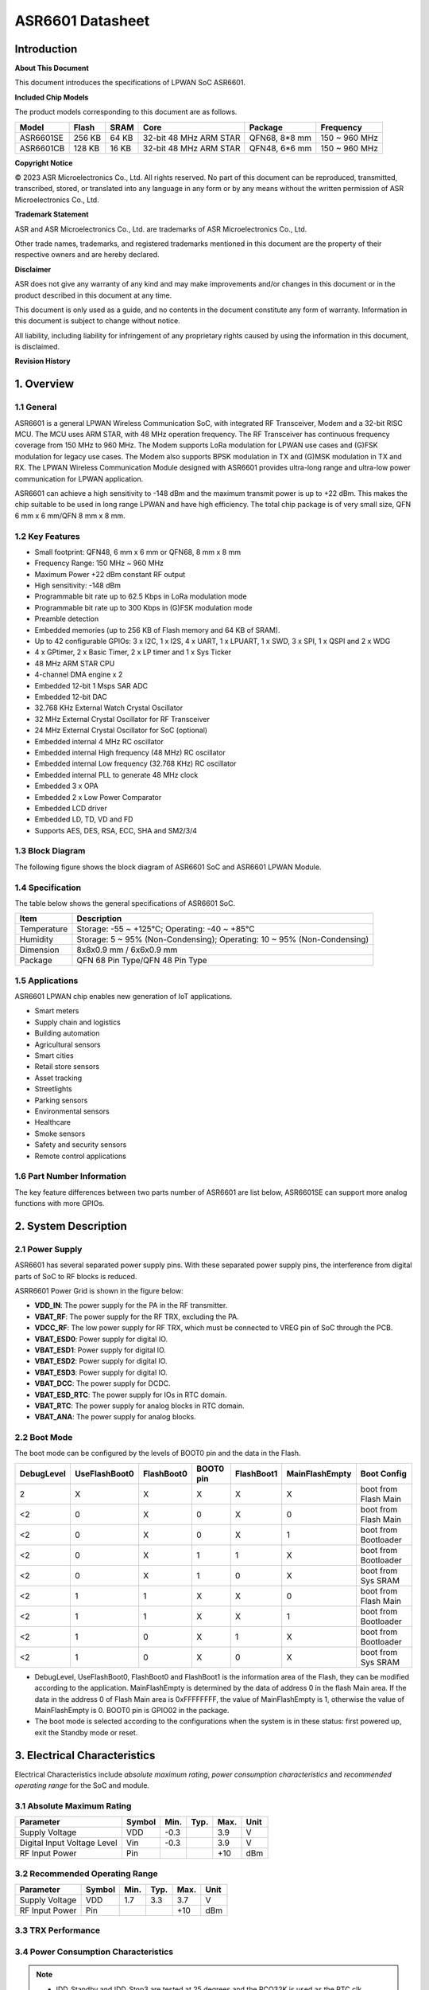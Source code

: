 ASR6601 Datasheet
=================

Introduction
------------

**About This Document**

This document introduces the specifications of LPWAN SoC ASR6601.

**Included Chip Models**

The product models corresponding to this document are as follows.

+-----------+--------+-------+-----------------------------+---------------+---------------+
| Model     | Flash  | SRAM  | Core                        | Package       | Frequency     |
+===========+========+=======+=============================+===============+===============+
| ASR6601SE | 256 KB | 64 KB | 32-bit 48 MHz ARM STAR      | QFN68, 8*8 mm | 150 ~ 960 MHz |
+-----------+--------+-------+-----------------------------+---------------+---------------+
| ASR6601CB | 128 KB | 16 KB | 32-bit 48 MHz ARM STAR      | QFN48, 6*6 mm | 150 ~ 960 MHz |
+-----------+--------+-------+-----------------------------+---------------+---------------+

**Copyright Notice**

© 2023 ASR Microelectronics Co., Ltd. All rights reserved. No part of this document can be reproduced, transmitted, transcribed, stored, or translated into any language in any form or by any means without the written permission of ASR Microelectronics Co., Ltd.

**Trademark Statement**

ASR and ASR Microelectronics Co., Ltd. are trademarks of ASR Microelectronics Co., Ltd. 

Other trade names, trademarks, and registered trademarks mentioned in this document are the property of their respective owners and are hereby declared.

**Disclaimer**

ASR does not give any warranty of any kind and may make improvements and/or changes in this document or in the product described in this document at any time.

This document is only used as a guide, and no contents in the document constitute any form of warranty. Information in this document is subject to change without notice.

All liability, including liability for infringement of any proprietary rights caused by using the information in this document, is disclaimed.

**Revision History**

+---------+---------+----------------------------------------------------------------------------------------------------------+
| Date    | Version | Release Notes                                                                                            |
+=========+=========+==========================================================================================================+
| 2023.04 | V1.6.0  | Added Table 3.4.                                                                                       |
+---------+---------+----------------------------------------------------------------------------------------------------------+


1. Overview
-----------

1.1 General
~~~~~~~~~~~

ASR6601 is a general LPWAN Wireless Communication SoC, with integrated RF Transceiver, Modem and a 32-bit RISC MCU. The MCU uses ARM STAR, with 48 MHz operation frequency. The RF Transceiver has continuous frequency coverage from 150 MHz to 960 MHz. The Modem supports LoRa modulation for LPWAN use cases and (G)FSK modulation for legacy use cases. The Modem also supports BPSK modulation in TX and (G)MSK modulation in TX and RX. The LPWAN Wireless Communication Module designed with ASR6601 provides ultra-long range and ultra-low power communication for LPWAN application.

ASR6601 can achieve a high sensitivity to -148 dBm and the maximum transmit power is up to +22 dBm. This makes the chip suitable to be used in long range LPWAN and have high efficiency. The total chip package is of very small size, QFN 6 mm x 6 mm/QFN 8 mm x 8 mm.

1.2 Key Features
~~~~~~~~~~~~~~~~~~~~~~~~

-  Small footprint: QFN48, 6 mm x 6 mm or QFN68, 8 mm x 8 mm

-  Frequency Range: 150 MHz ~ 960 MHz

-  Maximum Power +22 dBm constant RF output

-  High sensitivity: -148 dBm

-  Programmable bit rate up to 62.5 Kbps in LoRa modulation mode

-  Programmable bit rate up to 300 Kbps in (G)FSK modulation mode

-  Preamble detection

-  Embedded memories (up to 256 KB of Flash memory and 64 KB of SRAM).

-  Up to 42 configurable GPIOs: 3 x I2C, 1 x I2S, 4 x UART, 1 x LPUART, 1 x SWD, 3 x SPI, 1 x QSPI and 2 x WDG

-  4 x GPtimer, 2 x Basic Timer, 2 x LP timer and 1 x Sys Ticker

-  48 MHz ARM STAR CPU

-  4-channel DMA engine x 2

-  Embedded 12-bit 1 Msps SAR ADC

-  Embedded 12-bit DAC

-  32.768 KHz External Watch Crystal Oscillator

-  32 MHz External Crystal Oscillator for RF Transceiver

-  24 MHz External Crystal Oscillator for SoC (optional)

-  Embedded internal 4 MHz RC oscillator

-  Embedded internal High frequency (48 MHz) RC oscillator

-  Embedded internal Low frequency (32.768 KHz) RC oscillator

-  Embedded internal PLL to generate 48 MHz clock

-  Embedded 3 x OPA

-  Embedded 2 x Low Power Comparator

-  Embedded LCD driver

-  Embedded LD, TD, VD and FD

-  Supports AES, DES, RSA, ECC, SHA and SM2/3/4

1.3 Block Diagram
~~~~~~~~~~~~~~~~~

The following figure shows the block diagram of ASR6601 SoC and ASR6601 LPWAN Module.

|image1|


1.4 Specification
~~~~~~~~~~~~~~~~~

The table below shows the general specifications of ASR6601 SoC.

+-------------+-------------------------------------------------------------------------+
| Item        | Description                                                             |
+=============+=========================================================================+
| Temperature | Storage: -55 ~ +125℃; Operating: -40 ~ +85℃                             |
+-------------+-------------------------------------------------------------------------+
| Humidity    | Storage: 5 ~ 95% (Non-Condensing); Operating: 10 ~ 95% (Non-Condensing) |
+-------------+-------------------------------------------------------------------------+
| Dimension   | 8x8x0.9 mm / 6x6x0.9 mm                                                 |
+-------------+-------------------------------------------------------------------------+
| Package     | QFN 68 Pin Type/QFN 48 Pin Type                                         |
+-------------+-------------------------------------------------------------------------+

1.5 Applications
~~~~~~~~~~~~~~~~

ASR6601 LPWAN chip enables new generation of IoT applications.

-  Smart meters
-  Supply chain and logistics
-  Building automation
-  Agricultural sensors
-  Smart cities
-  Retail store sensors
-  Asset tracking
-  Streetlights
-  Parking sensors
-  Environmental sensors
-  Healthcare
-  Smoke sensors
-  Safety and security sensors
-  Remote control applications

1.6 Part Number Information
~~~~~~~~~~~~~~~~~~~~~~~~~~~

The key feature differences between two parts number of ASR6601 are list below, ASR6601SE can support more analog functions with more GPIOs.

|image2|


2. System Description
---------------------

2.1 Power Supply
~~~~~~~~~~~~~~~~

ASR6601 has several separated power supply pins. With these separated power supply pins, the interference from digital parts of SoC to RF blocks is reduced.

ASRR6601 Power Grid is shown in the figure below:

|image3|

-  **VDD_IN**: The power supply for the PA in the RF transmitter.
-  **VBAT_RF**: The power supply for the RF TRX, excluding the PA.
-  **VDCC_RF**: The low power supply for RF TRX, which must be connected to VREG pin of SoC through the PCB.
-  **VBAT_ESD0**: Power supply for digital IO.
-  **VBAT_ESD1**: Power supply for digital IO.
-  **VBAT_ESD2**: Power supply for digital IO.
-  **VBAT_ESD3**: Power supply for digital IO.
-  **VBAT_DCC**: The power supply for DCDC.
-  **VBAT_ESD_RTC**: The power supply for IOs in RTC domain.
-  **VBAT_RTC**: The power supply for analog blocks in RTC domain.
-  **VBAT_ANA**: The power supply for analog blocks.

2.2 Boot Mode
~~~~~~~~~~~~~

The boot mode can be configured by the levels of BOOT0 pin and the data in the Flash.

+------------+---------------+------------+-----------+------------+----------------+----------------------+
| DebugLevel | UseFlashBoot0 | FlashBoot0 | BOOT0 pin | FlashBoot1 | MainFlashEmpty | Boot Config          |
+============+===============+============+===========+============+================+======================+
| 2          | X             | X          | X         | X          | X              | boot from Flash Main |
+------------+---------------+------------+-----------+------------+----------------+----------------------+
| <2         | 0             | X          | 0         | X          | 0              | boot from Flash Main |
+------------+---------------+------------+-----------+------------+----------------+----------------------+
| <2         | 0             | X          | 0         | X          | 1              | boot from Bootloader |
+------------+---------------+------------+-----------+------------+----------------+----------------------+
| <2         | 0             | X          | 1         | 1          | X              | boot from Bootloader |
+------------+---------------+------------+-----------+------------+----------------+----------------------+
| <2         | 0             | X          | 1         | 0          | X              | boot from Sys SRAM   |
+------------+---------------+------------+-----------+------------+----------------+----------------------+
| <2         | 1             | 1          | X         | X          | 0              | boot from Flash Main |
+------------+---------------+------------+-----------+------------+----------------+----------------------+
| <2         | 1             | 1          | X         | X          | 1              | boot from Bootloader |
+------------+---------------+------------+-----------+------------+----------------+----------------------+
| <2         | 1             | 0          | X         | 1          | X              | boot from Bootloader |
+------------+---------------+------------+-----------+------------+----------------+----------------------+
| <2         | 1             | 0          | X         | 0          | X              | boot from Sys SRAM   |
+------------+---------------+------------+-----------+------------+----------------+----------------------+

-  DebugLevel, UseFlashBoot0, FlashBoot0 and FlashBoot1 is the information area of the Flash, they can be modified according to the application. MainFlashEmpty is determined by the data of address 0 in the flash Main area. If the data in the address 0 of Flash Main area is 0xFFFFFFFF, the value of MainFlashEmpty is 1, otherwise the value of MainFlashEmpty is 0. BOOT0 pin is GPIO02 in the package.

-  The boot mode is selected according to the configurations when the system is in these status: first powered up, exit the Standby mode or reset.

3. Electrical Characteristics
-----------------------------

Electrical Characteristics include *absolute maximum rating*, *power consumption characteristics* and *recommended operating range* for the SoC and module.

3.1 Absolute Maximum Rating
~~~~~~~~~~~~~~~~~~~~~~~~~~~

=========================== ====== ==== ==== ==== ====
Parameter                   Symbol Min. Typ. Max. Unit
=========================== ====== ==== ==== ==== ====
Supply Voltage              VDD    -0.3      3.9  V
Digital Input Voltage Level Vin    -0.3      3.9  V
RF Input Power              Pin              +10  dBm
=========================== ====== ==== ==== ==== ====

3.2 Recommended Operating Range
~~~~~~~~~~~~~~~~~~~~~~~~~~~~~~~

.. raw:: html

   <center>

============== ====== ==== ==== ==== ====
Parameter      Symbol Min. Typ. Max. Unit
============== ====== ==== ==== ==== ====
Supply Voltage VDD    1.7  3.3  3.7  V
RF Input Power Pin              +10  dBm
============== ====== ==== ==== ==== ====

.. raw:: html

   </center>


3.3 TRX Performance
~~~~~~~~~~~~~~~~~~~

|image4|


3.4 Power Consumption Characteristics
~~~~~~~~~~~~~~~~~~~~~~~~~~~~~~~~~~~~~

|image5|

.. note::
    - IDD_Standby and IDD_Stop3 are tested at 25 degrees and the RCO32K is used as the RTC clk.\

    - The XO32K block operates either in its normal mode or low-power mode. Through the proper design of XO32K PCB routing, the XO32K can work in its low-power mode, and in this case, the IDD current with the XO32K clk is as low as that with the RCO32K clk. For more details, please refer to ASR6601_Harware Design Guide_V1.3.0. Otherwise, the XO32K block shall only work in the normal mode, and the current will increase about 500nA compared with the low-power mode.


3.5 ESD Ratings
~~~~~~~~~~~~~~~~~~~~~~~~~~~~~~~~~~~~~

|image6|


4. Package and Pin Definition
-----------------------------

4.1 ASR6601SE QFN68
~~~~~~~~~~~~~~~~~~~

4.1.1 ASR6601SE QFN68 Pin Definition
^^^^^^^^^^^^^^^^^^^^^^^^^^^^^^^^^^^^

+---------+--------------+----------+----------------------------------------------------+------------------+
| Pin No. | Pin Name     | Pin Type | Description                                        | Power Domain (V) |
+=========+==============+==========+====================================================+==================+
| 1       | VR_PA        | IO       | Regulated power amplifier supply                   | 3.3              |
+---------+--------------+----------+----------------------------------------------------+------------------+
| 2       | VDD_IN       | Power    | Input voltage for power amplifier, VR_PA           | 3.3              |
+---------+--------------+----------+----------------------------------------------------+------------------+
| 3       | GND_PLL      | Ground   | Ground for PLL                                     | 3.3              |
+---------+--------------+----------+----------------------------------------------------+------------------+
| 4       | XTA          | IO_IN    | XO32M for RF input                                 | 1.8              |
+---------+--------------+----------+----------------------------------------------------+------------------+
| 5       | XTB          | IO_IN    | XO32M for RF input                                 | 1.8              |
+---------+--------------+----------+----------------------------------------------------+------------------+
| 6       | PWR_TCXO     | IO_OUT   | Output power for TCXO supply                       | 1.8              |
+---------+--------------+----------+----------------------------------------------------+------------------+
| 7       | VBAT_RF      | Power    | Supply for RF                                      | 3.3              |
+---------+--------------+----------+----------------------------------------------------+------------------+
| 8       | VDCC_RF      | Power    | DCDC input for RF                                  | 1.55             |
+---------+--------------+----------+----------------------------------------------------+------------------+
| 9       | GPIO01       | IO       | General-purpose input/output                       | 3.3              |
+---------+--------------+----------+----------------------------------------------------+------------------+
| 10      | GPIO00       | IO       | General-purpose input/output                       | 3.3              |
+---------+--------------+----------+----------------------------------------------------+------------------+
| 11      | GPIO03       | IO       | General-purpose input/output                       | 3.3              |
+---------+--------------+----------+----------------------------------------------------+------------------+
| 12      | GPIO02       | IO       | General-purpose input/output                       | 3.3              |
+---------+--------------+----------+----------------------------------------------------+------------------+
| 13      | VBAT_ESD0    | Power    | Power supply for IO                                | 3.3              |
+---------+--------------+----------+----------------------------------------------------+------------------+
| 14      | GPIO06       | IO       | SWD_DATA                                           | 3.3              |
+---------+--------------+----------+----------------------------------------------------+------------------+
| 15      | GPIO07       | IO       | SWD_CLK                                            | 3.3              |
+---------+--------------+----------+----------------------------------------------------+------------------+
| 16      | GPIO16       | IO       | General-purpose input/output                       | 3.3              |
+---------+--------------+----------+----------------------------------------------------+------------------+
| 17      | GPIO17       | IO       | General-purpose input/output                       | 3.3              |
+---------+--------------+----------+----------------------------------------------------+------------------+
| 18      | GPIO14       | IO       | General-purpose input/output                       | 3.3              |
+---------+--------------+----------+----------------------------------------------------+------------------+
| 19      | GPIO15       | IO       | General-purpose input/output                       | 3.3              |
+---------+--------------+----------+----------------------------------------------------+------------------+
| 20      | GPIO23       | IO       | General-purpose input/output                       | 3.3              |
+---------+--------------+----------+----------------------------------------------------+------------------+
| 21      | GPIO25       | IO       | General-purpose input/output                       | 3.3              |
+---------+--------------+----------+----------------------------------------------------+------------------+
| 22      | GPIO24       | IO       | General-purpose input/output                       | 3.3              |
+---------+--------------+----------+----------------------------------------------------+------------------+
| 23      | GPIO27       | IO       | General-purpose input/output                       | 3.3              |
+---------+--------------+----------+----------------------------------------------------+------------------+
| 24      | VBAT_ESD1    | Power    | Power supply for IO                                | 3.3              |
+---------+--------------+----------+----------------------------------------------------+------------------+
| 25      | GPIO26       | IO       | General-purpose input/output                       | 3.3              |
+---------+--------------+----------+----------------------------------------------------+------------------+
| 26      | GPIO29       | IO       | General-purpose input/output                       | 3.3              |
+---------+--------------+----------+----------------------------------------------------+------------------+
| 27      | GPIO28       | IO       | General-purpose input/output                       | 3.3              |
+---------+--------------+----------+----------------------------------------------------+------------------+
| 28      | GPIO30       | IO       | General-purpose input/output                       | 3.3              |
+---------+--------------+----------+----------------------------------------------------+------------------+
| 29      | GPIO31       | IO       | General-purpose input/output                       | 3.3              |
+---------+--------------+----------+----------------------------------------------------+------------------+
| 30      | GND_DCC      | Ground   | DCC ground                                         | 3.3              |
+---------+--------------+----------+----------------------------------------------------+------------------+
| 31      | DCC_SW       | Power    | DCC Switcher Output                                | 1.55             |
+---------+--------------+----------+----------------------------------------------------+------------------+
| 32      | VBAT_DCC     | Power    | Supply for DCC                                     | 3.3              |
+---------+--------------+----------+----------------------------------------------------+------------------+
| 33      | VREG         | Power    | Regulated output voltage from the internal LDO/DCC | 1.55             |
+---------+--------------+----------+----------------------------------------------------+------------------+
| 34      | GPIO62       | IO       | General-purpose input/output                       | 3.3              |
+---------+--------------+----------+----------------------------------------------------+------------------+
| 35      | GPIO60       | IO       | General-purpose input/output                       | 3.3              |
+---------+--------------+----------+----------------------------------------------------+------------------+
| 36      | GPIO59       | IO       | General-purpose input/output                       | 3.3              |
+---------+--------------+----------+----------------------------------------------------+------------------+
| 37      | VBAT_ESD_RTC | Power    | Power supply for IO                                | 3.3              |
+---------+--------------+----------+----------------------------------------------------+------------------+
| 38      | GPIO58       | IO       | General-purpose input/output                       | 3.3              |
+---------+--------------+----------+----------------------------------------------------+------------------+
| 39      | RSTN_PIN     | IO_IN    | External reset pin                                 | 3.3              |
+---------+--------------+----------+----------------------------------------------------+------------------+
| 40      | XO32K_IN     | IO_IN    | XO32K for MCU input                                | 1.2              |
+---------+--------------+----------+----------------------------------------------------+------------------+
| 41      | XO32K_OUT    | IO_IN    | XO32K for MCU input                                | 1.2              |
+---------+--------------+----------+----------------------------------------------------+------------------+
| 42      | VBAT_RTC     | Power    | Power supply for Analog                            | 3.3              |
+---------+--------------+----------+----------------------------------------------------+------------------+
| 43      | VBAT_ANA     | Power    | Power supply for Analog                            | 3.3              |
+---------+--------------+----------+----------------------------------------------------+------------------+
| 44      | VREFP        | IO_IN    | Power supply for IO                                | 3.3              |
+---------+--------------+----------+----------------------------------------------------+------------------+
| 45      | GPIO13       | IO       | General-purpose input/output                       | 3.3              |
+---------+--------------+----------+----------------------------------------------------+------------------+
| 46      | GPIO12       | IO       | General-purpose input/output                       | 3.3              |
+---------+--------------+----------+----------------------------------------------------+------------------+
| 47      | GPIO11       | IO       | General-purpose input/output                       | 3.3              |
+---------+--------------+----------+----------------------------------------------------+------------------+
| 48      | GPIO08       | IO       | General-purpose input/output                       | 3.3              |
+---------+--------------+----------+----------------------------------------------------+------------------+
| 49      | GPIO05       | IO       | General-purpose input/output                       | 3.3              |
+---------+--------------+----------+----------------------------------------------------+------------------+
| 50      | GPIO04       | IO       | General-purpose input/output                       | 3.3              |
+---------+--------------+----------+----------------------------------------------------+------------------+
| 51      | VBAT_ESD2    | Power    | Power supply for IO                                | 3.3              |
+---------+--------------+----------+----------------------------------------------------+------------------+
| 52      | GPIO09       | IO       | General-purpose input/output                       | 3.3              |
+---------+--------------+----------+----------------------------------------------------+------------------+
| 53      | GPIO45       | IO       | General-purpose input/output                       | 3.3              |
+---------+--------------+----------+----------------------------------------------------+------------------+
| 54      | GPIO44       | IO       | General-purpose input/output                       | 3.3              |
+---------+--------------+----------+----------------------------------------------------+------------------+
| 55      | GPIO10       | IO       | General-purpose input/output                       | 3.3              |
+---------+--------------+----------+----------------------------------------------------+------------------+
| 56      | GPIO42       | IO       | General-purpose input/output                       | 3.3              |
+---------+--------------+----------+----------------------------------------------------+------------------+
| 57      | GPIO41       | IO       | General-purpose input/output                       | 3.3              |
+---------+--------------+----------+----------------------------------------------------+------------------+
| 58      | GPIO40       | IO       | General-purpose input/output                       | 3.3              |
+---------+--------------+----------+----------------------------------------------------+------------------+
| 59      | VBAT_ESD3    | Power    | Power supply for IO                                | 3.3              |
+---------+--------------+----------+----------------------------------------------------+------------------+
| 60      | GPIO37       | IO       | General-purpose input/output                       | 3.3              |
+---------+--------------+----------+----------------------------------------------------+------------------+
| 61      | GPIO33       | IO       | General-purpose input/output                       | 3.3              |
+---------+--------------+----------+----------------------------------------------------+------------------+
| 62      | GPIO32       | IO       | General-purpose input/output                       | 3.3              |
+---------+--------------+----------+----------------------------------------------------+------------------+
| 63      | GPIO36       | IO       | General-purpose input/output                       | 3.3              |
+---------+--------------+----------+----------------------------------------------------+------------------+
| 64      | GPIO35       | IO       | General-purpose input/output                       | 3.3              |
+---------+--------------+----------+----------------------------------------------------+------------------+
| 65      | GPIO34       | IO       | General-purpose input/output                       | 3.3              |
+---------+--------------+----------+----------------------------------------------------+------------------+
| 66      | RFI_P        | IO       | RF receiver input                                  | 3.3              |
+---------+--------------+----------+----------------------------------------------------+------------------+
| 67      | RFI_N        | IO       | RF receiver input                                  | 3.3              |
+---------+--------------+----------+----------------------------------------------------+------------------+
| 68      | RFO          | IO       | RF transmitter output                              | 3.3              |
+---------+--------------+----------+----------------------------------------------------+------------------+

4.1.2 ASR6601SE QFN68 Pin Assignment
^^^^^^^^^^^^^^^^^^^^^^^^^^^^^^^^^^^^

|image7|

4.1.3 ASR6601SE QFN68 Mechanical Parameters
^^^^^^^^^^^^^^^^^^^^^^^^^^^^^^^^^^^^^^^^^^^

|image8|


4.2 ASR6601CB QFN48
~~~~~~~~~~~~~~~~~~~

4.2.1 ASR6601CB QFN48 Pin Definition
^^^^^^^^^^^^^^^^^^^^^^^^^^^^^^^^^^^^

+---------+-----------+----------+----------------------------------------------------+------------------+
| Pin No. | Pin Name  | Pin Type | Description                                        | Power Domain (V) |
+=========+===========+==========+====================================================+==================+
| 1       | VR_PA     | IO       | Regulated power amplifier supply                   | 3.3              |
+---------+-----------+----------+----------------------------------------------------+------------------+
| 2       | VDD_IN    | Power    | Input voltage for power amplifier, VR_PA           | 3.3              |
+---------+-----------+----------+----------------------------------------------------+------------------+
| 3       | GND_PLL   | Ground   | Ground for PLL                                     | 3.3              |
+---------+-----------+----------+----------------------------------------------------+------------------+
| 4       | XTA       | IO_IN    | XO32M for RF input                                 | 1.8              |
+---------+-----------+----------+----------------------------------------------------+------------------+
| 5       | XTB       | IO_IN    | XO32M for RF input                                 | 1.8              |
+---------+-----------+----------+----------------------------------------------------+------------------+
| 6       | PWR_TCXO  | IO_OUT   | Output power for TCXO supply                       | 1.8              |
+---------+-----------+----------+----------------------------------------------------+------------------+
| 7       | VBAT_RF   | Power    | Supply for RF                                      | 3.3              |
+---------+-----------+----------+----------------------------------------------------+------------------+
| 8       | VDCC_RF   | Power    | DCC input for RF                                   | 1.55             |
+---------+-----------+----------+----------------------------------------------------+------------------+
| 9       | GPIO01    | IO       | General-purpose input/output                       | 3.3              |
+---------+-----------+----------+----------------------------------------------------+------------------+
| 10      | GPIO00    | IO       | General-purpose input/output                       | 3.3              |
+---------+-----------+----------+----------------------------------------------------+------------------+
| 11      | GPIO03    | IO       | General-purpose input/output                       | 3.3              |
+---------+-----------+----------+----------------------------------------------------+------------------+
| 12      | GPIO02    | IO       | General-purpose input/output                       | 3.3              |
+---------+-----------+----------+----------------------------------------------------+------------------+
| 13      | GPIO06    | IO       | SWD_DATA                                           | 3.3              |
+---------+-----------+----------+----------------------------------------------------+------------------+
| 14      | GPIO07    | IO       | SWD_CLK                                            | 3.3              |
+---------+-----------+----------+----------------------------------------------------+------------------+
| 15      | VBAT_ESD0 | Power    | Power supply for IO                                | 3.3              |
+---------+-----------+----------+----------------------------------------------------+------------------+
| 16      | GPIO16    | IO       | General-purpose input/output                       | 3.3              |
+---------+-----------+----------+----------------------------------------------------+------------------+
| 17      | GPIO17    | IO       | General-purpose input/output                       | 3.3              |
+---------+-----------+----------+----------------------------------------------------+------------------+
| 18      | GPIO14    | IO       | General-purpose input/output                       | 3.3              |
+---------+-----------+----------+----------------------------------------------------+------------------+
| 19      | GPIO15    | IO       | General-purpose input/output                       | 3.3              |
+---------+-----------+----------+----------------------------------------------------+------------------+
| 20      | GND_DCC   | Ground   | DCC ground                                         | 3.3              |
+---------+-----------+----------+----------------------------------------------------+------------------+
| 21      | DCC_SW    | Power    | DCC Switcher Output                                | 1.55             |
+---------+-----------+----------+----------------------------------------------------+------------------+
| 22      | VBAT_DCC  | Power    | Supply for DCC                                     | 3.3              |
+---------+-----------+----------+----------------------------------------------------+------------------+
| 23      | VREG      | Power    | Regulated output voltage from the internal LDO/DCC | 1.55             |
+---------+-----------+----------+----------------------------------------------------+------------------+
| 24      | GPIO62    | IO       | General-purpose input/output                       | 3.3              |
+---------+-----------+----------+----------------------------------------------------+------------------+
| 25      | GPIO60    | IO       | General-purpose input/output                       | 3.3              |
+---------+-----------+----------+----------------------------------------------------+------------------+
| 26      | GPIO59    | IO       | General-purpose input/output                       | 3.3              |
+---------+-----------+----------+----------------------------------------------------+------------------+
| 27      | GPIO58    | IO       | General-purpose input/output                       | 3.3              |
+---------+-----------+----------+----------------------------------------------------+------------------+
| 28      | RSTN_PIN  | IO_IN    | External reset pin                                 | 3.3              |
+---------+-----------+----------+----------------------------------------------------+------------------+
| 29      | XO32K_IN  | IO_IN    | XO32K for MCU input                                | 1.2              |
+---------+-----------+----------+----------------------------------------------------+------------------+
| 30      | XO32K_OUT | IO_IN    | XO32K for MCU input                                | 1.2              |
+---------+-----------+----------+----------------------------------------------------+------------------+
| 31      | VBAT_RTC  | Power    | Power supply for Analog                            | 3.3              |
+---------+-----------+----------+----------------------------------------------------+------------------+
| 32      | VBAT_ANA  | Power    | Power supply for Analog                            | 3.3              |
+---------+-----------+----------+----------------------------------------------------+------------------+
| 33      | GPIO11    | IO       | General-purpose input/output                       | 3.3              |
+---------+-----------+----------+----------------------------------------------------+------------------+
| 34      | GPIO08    | IO       | General-purpose input/output                       | 3.3              |
+---------+-----------+----------+----------------------------------------------------+------------------+
| 35      | GPIO05    | IO       | General-purpose input/output                       | 3.3              |
+---------+-----------+----------+----------------------------------------------------+------------------+
| 36      | GPIO04    | IO       | General-purpose input/output                       | 3.3              |
+---------+-----------+----------+----------------------------------------------------+------------------+
| 37      | GPIO09    | IO       | General-purpose input/output                       | 3.3              |
+---------+-----------+----------+----------------------------------------------------+------------------+
| 38      | GPIO47    | IO       | General-purpose input/output                       | 3.3              |
+---------+-----------+----------+----------------------------------------------------+------------------+
| 39      | VBAT_ESD3 | Power    | Power supply for IO                                | 3.3              |
+---------+-----------+----------+----------------------------------------------------+------------------+
| 40      | GPIO45    | IO       | General-purpose input/output                       | 3.3              |
+---------+-----------+----------+----------------------------------------------------+------------------+
| 41      | GPIO44    | IO       | General-purpose input/output                       | 3.3              |
+---------+-----------+----------+----------------------------------------------------+------------------+
| 42      | GPIO10    | IO       | General-purpose input/output                       | 3.3              |
+---------+-----------+----------+----------------------------------------------------+------------------+
| 43      | GPIO37    | IO       | General-purpose input/output                       | 3.3              |
+---------+-----------+----------+----------------------------------------------------+------------------+
| 44      | GPIO33    | IO       | General-purpose input/output                       | 3.3              |
+---------+-----------+----------+----------------------------------------------------+------------------+
| 45      | GPIO32    | IO       | General-purpose input/output                       | 3.3              |
+---------+-----------+----------+----------------------------------------------------+------------------+
| 46      | RFI_P     | IO       | RF receiver input                                  | 3.3              |
+---------+-----------+----------+----------------------------------------------------+------------------+
| 47      | RFI_N     | IO       | RF receiver input                                  | 3.3              |
+---------+-----------+----------+----------------------------------------------------+------------------+
| 48      | RFO       | IO       | RF transmitter output                              | 3.3              |
+---------+-----------+----------+----------------------------------------------------+------------------+

4.2.2 ASR6601CB QFN48 Pin Assignment
^^^^^^^^^^^^^^^^^^^^^^^^^^^^^^^^^^^^

|image9|

4.2.3 ASR6601CB QFN48 Mechanical Parameters
^^^^^^^^^^^^^^^^^^^^^^^^^^^^^^^^^^^^^^^^^^^

|image10|


4.3 GPIO Function MUX Table
~~~~~~~~~~~~~~~~~~~~~~~~~~~

======== ============= =========== ========== ==============
GPIO No. Fun=0         Fun=1       Fun=2      Fun=3
======== ============= =========== ========== ==============
GPIO00   GPIO_PORTA_0  UART0_RXD   UART0_TXD  UART0_SIR_OUT
GPIO01   GPIO_PORTA_1  UART0_TXD   UART0_RXD  UART0_SIR_IN
GPIO02   GPIO_PORTA_2  UART0_CTS   I2S_DI     I2C0_SCL
GPIO03   GPIO_PORTA_3  UART0_RTS   I2S_DO     I2C0_SDA
GPIO04   GPIO_PORTA_4  UART1_RXD   UART1_TXD  UART1_SIR_OUT
GPIO05   GPIO_PORTA_5  UART1_TXD   UART1_RXD  UART1_SIR_IN
GPIO06   GPIO_PORTA_6  UART1_CTS   SWD        I2C1_SCL
GPIO07   GPIO_PORTA_7  UART1_RTS   SWC        I2C1_SDA
GPIO08   GPIO_PORTA_8  UART2_RXD   UART2_TXD  UART2_SIR_OUT
GPIO09   GPIO_PORTA_9  UART2_TXD   UART2_RXD  UART2_SIR_IN
GPIO10   GPIO_PORTA_10 UART2_CTS              I2C2_SCL
GPIO11   GPIO_PORTA_11 UART2_RTS              I2C2_SDA
GPIO12   GPIO_PORTA_12 UART3_RXD   UART3_TXD  UART3_SIR_OUT
GPIO13   GPIO_PORTA_13 UART3_TXD   UART3_RXD  UART3_SIR_IN
GPIO14   GPIO_PORTA_14 UART3_CTS              I2C0_SCL
GPIO15   GPIO_PORTA_15 UART3_RTS              I2C0_SDA
GPIO16   GPIO_PORTB_0  UART0_RXD   UART0_TXD  UART0_SIR_OUT
GPIO17   GPIO_PORTB_1  UART0_TXD   UART0_RXD  UART0_SIR_IN
GPIO23   GPIO_PORTB_7  UART1_RTS              I2C2_SDA
GPIO24   GPIO_PORTB_8  UART2_RXD   UART2_TXD  UART2_SIR_OUT
GPIO25   GPIO_PORTB_9  UART2_TXD   UART2_RXD  UART2_SIR_IN
GPIO26   GPIO_PORTB_10 UART2_CTS   LPTIM1_IN2 I2C0_SCL
GPIO27   GPIO_PORTB_11 UART2_RTS   LPTIM1_OUT I2C0_SDA
GPIO28   GPIO_PORTB_12 UART3_RXD   UART3_TXD  UART3_SIR_OUT
GPIO29   GPIO_PORTB_13 UART3_TXD   UART3_RXD  UART3_SIR_IN
GPIO30   GPIO_PORTB_14 UART3_CTS   QSPI_IO1   I2C1_SCL
GPIO31   GPIO_PORTB_15 UART3_RTS   QSPI_IO2   I2C1_SDA
GPIO32   GPIO_PORTC_0  UART0_RXD   UART0_TXD  UART0_SIR_OUT
GPIO33   GPIO_PORTC_1  UART0_TXD   UART0_RXD  UART0_SIR_IN
GPIO34   GPIO_PORTC_2  UART0_CTS              I2C2_SCL
GPIO35   GPIO_PORTC_3  UART0_RTS              I2C2_SDA
GPIO36   GPIO_PORTC_4  UART1_RXD   UART1_TXD  UART1_SIR_OUT
GPIO37   GPIO_PORTC_5  UART1_TXD   UART1_RXD  UART1_SIR_IN
GPIO40   GPIO_PORTC_8  UART2_RXD   UART2_TXD  UART2_SIR_OUT
GPIO41   GPIO_PORTC_9  UART2_TXD   UART2_RXD  UART2_SIR_IN
GPIO42   GPIO_PORTC_10 UART2_CTS              I2C1_SCL
GPIO44   GPIO_PORTC_12 UART3_RXD   UART3_TXD  UART3_SIR_OUT
GPIO45   GPIO_PORTC_13 UART3_TXD   UART3_RXD  UART3_SIR_IN
GPIO47   GPIO_PORTC_15 UART3_RTS   LPUART_TX  I2C2_SDA
GPIO58   GPIO_PORTD_10 RTC_TAMPER  LPTIM_IN1  RTC_IO_OUT
GPIO59   GPIO_PORTD_11 RTC_WAKEUP0 LPTIM_ETR  LORA_RF_SWITCH
GPIO60   GPIO_PORTD_12 RTC_WAKEUP1 LPUART_RX  LORA_RF_SWITCH
GPIO62   GPIO_PORTD_14 LPTIM_IN2   LPUART_RX  LPTIM_ETR
======== ============= =========== ========== ==============

+----------+------------+-------------+----------------+--------------+------------------------------+
| GPIO No. | Fun=4      | Fun=5       | Fun=6          | Fun=7        | Analog                       |
+==========+============+=============+================+==============+==============================+
| GPIO00   | SSP0_CLK   |             | GPTIM0_CH0     | GPTIM0_ETR   |                              |
+----------+------------+-------------+----------------+--------------+------------------------------+
| GPIO01   | SSP0_NSS   | I2S_MCLK    | GPTIM0_CH1     | GPTIM2_ETR   |                              |
+----------+------------+-------------+----------------+--------------+------------------------------+
| GPIO02   | SSP0_TX    |             | GPTIM0_CH2     | GPTIM2_CH0   |                              |
+----------+------------+-------------+----------------+--------------+------------------------------+
| GPIO03   | SSP0_RX    |             | GPTIM0_CH3     | GPTIM2_CH1   |                              |
+----------+------------+-------------+----------------+--------------+------------------------------+
| GPIO04   | SSP1_CLK   | I2S_WS_IN   | I2S_WS_OUT     | GPTIM3_ETR   | COM4/SEG23/ADC_IN3           |
+----------+------------+-------------+----------------+--------------+------------------------------+
| GPIO05   | SSP1_NSS   | MCO         | GPTIM0_CH0     | GPTIM0_ETR   | COMP0_INN/COM5/SEG22/ADC_IN2 |
+----------+------------+-------------+----------------+--------------+------------------------------+
| GPIO06   | SSP1_TX    |             | I2S_SCLK_IN    | I2S_SCLK_OUT |                              |
+----------+------------+-------------+----------------+--------------+------------------------------+
| GPIO07   | SSP1_RX    |             |                | LPTIM_OUT    |                              |
+----------+------------+-------------+----------------+--------------+------------------------------+
| GPIO08   | SSP2_CLK   |             | GPTIM1_CH0     | GPTIM3_CH0   | COMP0_INP/SEG6/ADC_IN1       |
+----------+------------+-------------+----------------+--------------+------------------------------+
| GPIO09   | SSP2_NSS   | COMP1_OUT   | GPTIM1_CH1     | GPTIM3_CH1   | SEG14/DAC_OUT                |
+----------+------------+-------------+----------------+--------------+------------------------------+
| GPIO10   | SSP2_TX    |             | GPTIM0_CH0     | GPTIM0_ETR   | COM3/SEG24/OPA0_OUT          |
+----------+------------+-------------+----------------+--------------+------------------------------+
| GPIO11   | SSP2_RX    |             | GPTIM1_CH2     | LPTIM_ETR    | COMP0_OUT/ADC_IN0            |
+----------+------------+-------------+----------------+--------------+------------------------------+
| GPIO12   | LPTIM1_ETR | EVENT_OUT   | GPTIM1_CH3     | LPTIM_IN2    | SEG13/XO24M_IN               |
+----------+------------+-------------+----------------+--------------+------------------------------+
| GPIO13   | LPTIM1_IN1 |             |                |              | SEG12/XO24M_OUT              |
+----------+------------+-------------+----------------+--------------+------------------------------+
| GPIO14   | LPTIM1_IN2 | COMP0_OUT   | GPTIM0_CH1     |              | COM7/SEG20                   |
+----------+------------+-------------+----------------+--------------+------------------------------+
| GPIO15   | LPTIM1_OUT | COMP1_OUT   | GPTIM1_CH0     | GPTIM3_CH0   | COM6/SEG21                   |
+----------+------------+-------------+----------------+--------------+------------------------------+
| GPIO16   | LPTIM1_ETR | I2S_MCLK    | GPTIM1_CH1     | GPTIM3_CH1   | SEG0                         |
+----------+------------+-------------+----------------+--------------+------------------------------+
| GPIO17   | LPTIM1_IN1 | I2S_SCLK_IN | I2S_SCLK_OUT   | LPTIM_IN1    | SEG1                         |
+----------+------------+-------------+----------------+--------------+------------------------------+
| GPIO23   | SSP0_RX    |             |                |              | SEG2                         |
+----------+------------+-------------+----------------+--------------+------------------------------+
| GPIO24   | SSP1_CLK   |             |                |              | SEG3                         |
+----------+------------+-------------+----------------+--------------+------------------------------+
| GPIO25   | SSP1_NSS   |             |                |              | SEG4                         |
+----------+------------+-------------+----------------+--------------+------------------------------+
| GPIO26   | SSP1_TX    |             |                |              | SEG5                         |
+----------+------------+-------------+----------------+--------------+------------------------------+
| GPIO27   | SSP1_RX    | MCO         |                |              | SEG7                         |
+----------+------------+-------------+----------------+--------------+------------------------------+
| GPIO28   | SSP2_CLK   | QSPI_NSS    | GPTIM1_CH0     | GPTIM3_CH0   | SEG8                         |
+----------+------------+-------------+----------------+--------------+------------------------------+
| GPIO29   | SSP2_NSS   |             | GPTIM1_CH1     | GPTIM3_CH1   | SEG9                         |
+----------+------------+-------------+----------------+--------------+------------------------------+
| GPIO30   | SSP2_TX    |             | GPTIM1_CH2     | GPTIM3_ETR   | SEG10                        |
+----------+------------+-------------+----------------+--------------+------------------------------+
| GPIO31   | SSP2_RX    |             | GPTIM1_CH3     | GPTIM2_ETR   | SEG11                        |
+----------+------------+-------------+----------------+--------------+------------------------------+
| GPIO32   | QSPI_IO2   |             |                |              | COMP1_OUT                    |
+----------+------------+-------------+----------------+--------------+------------------------------+
| GPIO33   | QSPI_IO1   |             |                |              | COMP1_INN                    |
+----------+------------+-------------+----------------+--------------+------------------------------+
| GPIO34   | QSPI_IO3   |             |                |              | SEG19/OPA2_OUT               |
+----------+------------+-------------+----------------+--------------+------------------------------+
| GPIO35   | QSPI_CLK   |             |                |              | SEG18/OPA2_INN               |
+----------+------------+-------------+----------------+--------------+------------------------------+
| GPIO36   | QSPI_IO0   | COMP0_OUT   |                |              | SEG17/OPA2_INP               |
+----------+------------+-------------+----------------+--------------+------------------------------+
| GPIO37   | QSPI_NSS   |             |                |              | COMP1_INP                    |
+----------+------------+-------------+----------------+--------------+------------------------------+
| GPIO40   | QSPI_IO3   | MCO         |                | GPTIM1_ETR   | COM0/OPA1_OUT                |
+----------+------------+-------------+----------------+--------------+------------------------------+
| GPIO41   | QSPI_CLK   | EVENT_OUT   |                | GPTIM2_CH1   | COM1/SEG26/OPA1_INN          |
+----------+------------+-------------+----------------+--------------+------------------------------+
| GPIO42   | QSPI_IO0   |             |                |              | COM2/SEG25/OPA1_INP          |
+----------+------------+-------------+----------------+--------------+------------------------------+
| GPIO44   | SSP0_CLK   |             | GPTIM1_ETR     |              | SEG16/OPA0_INN               |
+----------+------------+-------------+----------------+--------------+------------------------------+
| GPIO45   | SSP0_NSS   |             | GPTIM1_CH0     | GPTIM3_CH0   | SEG15/OPA0_INP               |
+----------+------------+-------------+----------------+--------------+------------------------------+
| GPIO47   | SSP0_RX    |             | GPTIM1_CH2     | GPTIM2_CH0   | ADC_IN7                      |
+----------+------------+-------------+----------------+--------------+------------------------------+
| GPIO58   | LPTIM1_ETR | LPUART_RX   | LORA_RF_SWITCH |              |                              |
+----------+------------+-------------+----------------+--------------+------------------------------+
| GPIO59   | LPTIM1_IN2 | LPUART_RTS  |                |              |                              |
+----------+------------+-------------+----------------+--------------+------------------------------+
| GPIO60   | LPTIM1_IN1 | LPTIM_IN2   |                |              |                              |
+----------+------------+-------------+----------------+--------------+------------------------------+
| GPIO62   | LPTIM1_IN2 | RTC_WAKEUP1 |                |              |                              |
+----------+------------+-------------+----------------+--------------+------------------------------+


.. |image1| image:: ../../img/6601_规格书/图1-1.png
.. |image2| image:: ../../img/6601_规格书/表1-2.png
.. |image3| image:: ../../img/6601_规格书/图2-1.png
.. |image4| image:: ../../img/6601_规格书/表3-3.png
.. |image5| image:: ../../img/6601_规格书/表3-4.png
.. |image6| image:: ../../img/6601_规格书/表3-5.png
.. |image7| image:: ../../img/6601_规格书/图4-1.png
.. |image8| image:: ../../img/6601_规格书/图4-2.png
.. |image9| image:: ../../img/6601_规格书/图4-3.png
.. |image10| image:: ../../img/6601_规格书/图4-4.png